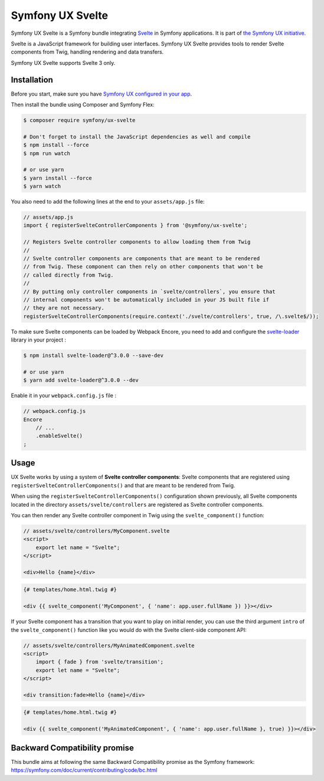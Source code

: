 Symfony UX Svelte
=================

Symfony UX Svelte is a Symfony bundle integrating `Svelte`_ in
Symfony applications. It is part of `the Symfony UX initiative`_.

Svelte is a JavaScript framework for building user interfaces.
Symfony UX Svelte provides tools to render Svelte components from Twig,
handling rendering and data transfers.

Symfony UX Svelte supports Svelte 3 only.

Installation
------------

Before you start, make sure you have `Symfony UX configured in your app`_.

Then install the bundle using Composer and Symfony Flex:

.. code-block:: terminal

    $ composer require symfony/ux-svelte

    # Don't forget to install the JavaScript dependencies as well and compile
    $ npm install --force
    $ npm run watch

    # or use yarn
    $ yarn install --force
    $ yarn watch

You also need to add the following lines at the end to your ``assets/app.js`` file:

.. code-block:: javascript

    // assets/app.js
    import { registerSvelteControllerComponents } from '@symfony/ux-svelte';

    // Registers Svelte controller components to allow loading them from Twig
    //
    // Svelte controller components are components that are meant to be rendered
    // from Twig. These component can then rely on other components that won't be
    // called directly from Twig.
    //
    // By putting only controller components in `svelte/controllers`, you ensure that
    // internal components won't be automatically included in your JS built file if
    // they are not necessary.
    registerSvelteControllerComponents(require.context('./svelte/controllers', true, /\.svelte$/));

To make sure Svelte components can be loaded by Webpack Encore, you need to add and configure
the `svelte-loader`_ library in your project :

.. code-block:: terminal

    $ npm install svelte-loader@^3.0.0 --save-dev

    # or use yarn
    $ yarn add svelte-loader@^3.0.0 --dev

Enable it in your ``webpack.config.js`` file :

.. code-block:: javascript

    // webpack.config.js
    Encore
        // ...
        .enableSvelte()
    ;

Usage
-----

UX Svelte works by using a system of **Svelte controller components**: Svelte components that
are registered using ``registerSvelteControllerComponents()`` and that are meant to be rendered
from Twig.

When using the ``registerSvelteControllerComponents()`` configuration shown previously, all
Svelte components located in the directory ``assets/svelte/controllers`` are registered as
Svelte controller components.

You can then render any Svelte controller component in Twig using the ``svelte_component()`` function:

.. code-block:: javascript

    // assets/svelte/controllers/MyComponent.svelte
    <script>
        export let name = "Svelte";
    </script>

    <div>Hello {name}</div>


.. code-block:: twig

    {# templates/home.html.twig #}

    <div {{ svelte_component('MyComponent', { 'name': app.user.fullName }) }}></div>

If your Svelte component has a transition that you want to play on initial render, you can use
the third argument ``intro`` of the ``svelte_component()`` function like you would do with the
Svelte client-side component API:

.. code-block:: javascript

    // assets/svelte/controllers/MyAnimatedComponent.svelte
    <script>
        import { fade } from 'svelte/transition';
        export let name = "Svelte";
    </script>

    <div transition:fade>Hello {name}</div>


.. code-block:: twig

    {# templates/home.html.twig #}

    <div {{ svelte_component('MyAnimatedComponent', { 'name': app.user.fullName }, true) }}></div>

Backward Compatibility promise
------------------------------

This bundle aims at following the same Backward Compatibility promise as
the Symfony framework:
https://symfony.com/doc/current/contributing/code/bc.html

.. _`Svelte`: https://svelte.dev/
.. _`svelte-loader`: https://github.com/sveltejs/svelte-loader/blob/master/README.md
.. _`the Symfony UX initiative`: https://symfony.com/ux
.. _`Symfony UX configured in your app`: https://symfony.com/doc/current/frontend/ux.html
